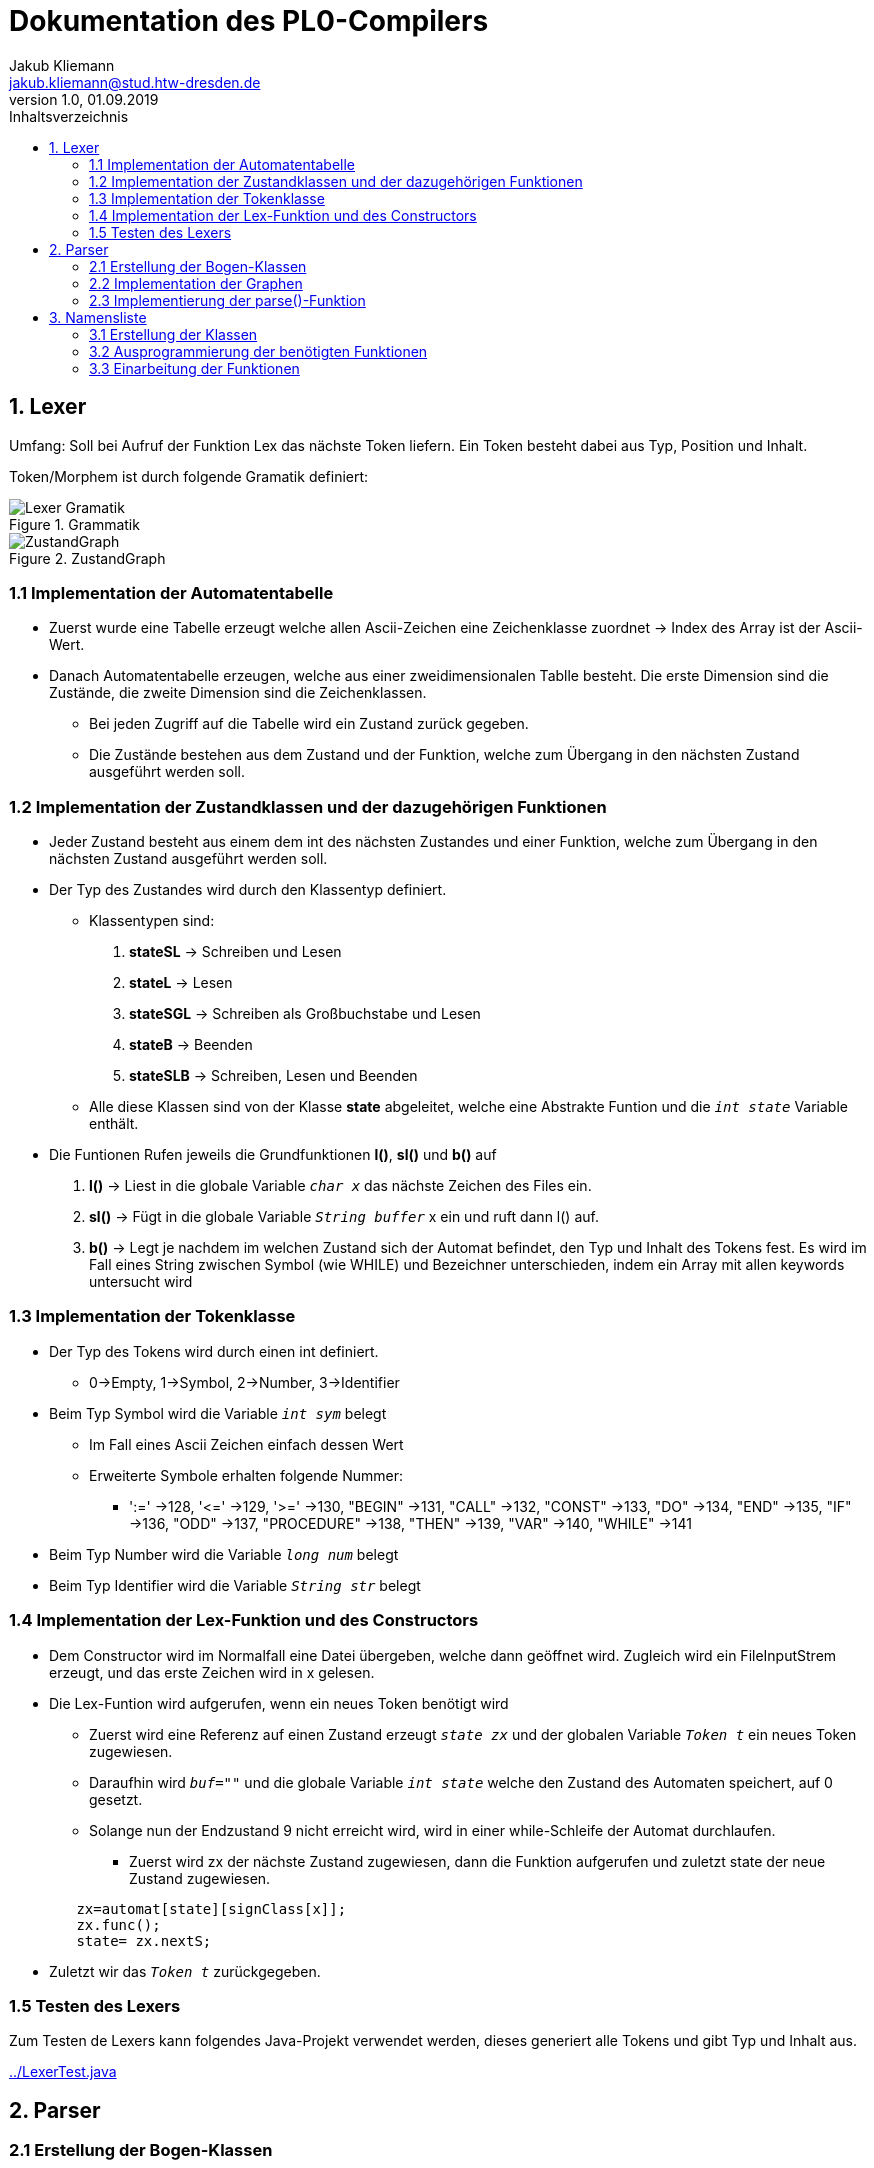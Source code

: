 = Dokumentation des PL0-Compilers
Jakub Kliemann <jakub.kliemann@stud.htw-dresden.de> 
1.0, 01.09.2019 
:toc: 
:source-highlighter: rouge
:imagesdir: images
:toc-title: Inhaltsverzeichnis
:xrefstyle: basic

== 1. Lexer

[.underline.]#Umfang#: Soll bei Aufruf der Funktion Lex das nächste Token liefern. Ein Token besteht dabei aus Typ, Position und Inhalt.

[.underline]#Token/Morphem# ist durch folgende Gramatik definiert:

.Grammatik
image::Lexer-Gramatik.png[]
.ZustandGraph
image::ZustandGraph.png[]

=== 1.1 Implementation der Automatentabelle

* Zuerst wurde eine Tabelle erzeugt welche allen Ascii-Zeichen eine Zeichenklasse zuordnet -> Index des Array ist der Ascii-Wert.
* Danach Automatentabelle erzeugen, welche aus einer zweidimensionalen Tablle besteht. Die erste Dimension sind die Zustände, die zweite Dimension sind die Zeichenklassen.
** Bei jeden Zugriff auf die Tabelle wird ein Zustand zurück gegeben.
** Die Zustände bestehen aus dem Zustand und der Funktion, welche zum Übergang in den nächsten Zustand ausgeführt werden soll.

=== 1.2 Implementation der Zustandklassen und der dazugehörigen Funktionen

* Jeder Zustand besteht aus einem dem int des nächsten Zustandes und einer Funktion, welche zum Übergang in den nächsten Zustand ausgeführt werden soll.
* Der Typ des Zustandes wird durch den Klassentyp definiert.
** Klassentypen sind: 
. *stateSL* -> Schreiben und Lesen 
. *stateL* -> Lesen
. *stateSGL* -> Schreiben als Großbuchstabe und Lesen
. *stateB* -> Beenden
. *stateSLB* -> Schreiben, Lesen und Beenden
** Alle diese Klassen sind von der Klasse *state* abgeleitet, welche eine Abstrakte Funtion und die `_int state_` Variable enthält.

* Die Funtionen Rufen jeweils die Grundfunktionen *l()*, *sl()* und *b()* auf
. *l()* -> Liest in die globale Variable `_char x_` das nächste Zeichen des Files ein.
. *sl()* -> Fügt in die globale Variable `_String buffer_` x ein und ruft dann l() auf.
. *b()* -> Legt je nachdem im welchen Zustand sich der Automat befindet, den Typ und Inhalt des Tokens fest. Es wird im Fall eines String zwischen Symbol (wie WHILE) und Bezeichner unterschieden, indem ein Array mit allen keywords untersucht wird

=== 1.3 Implementation der Tokenklasse

* Der Typ des Tokens wird durch einen int definiert.
** 0->Empty, 1->Symbol, 2->Number, 3->Identifier
* Beim Typ Symbol wird die Variable `_int sym_` belegt
** Im Fall eines Ascii Zeichen einfach dessen Wert
** Erweiterte Symbole erhalten folgende Nummer:
*** ':=' ->128, '\<=' ->129, '>=' ->130, "BEGIN" ->131, "CALL" ->132, "CONST" ->133, "DO" ->134, "END" ->135, "IF" ->136, "ODD" ->137, "PROCEDURE" ->138, "THEN" ->139, "VAR" ->140, "WHILE" ->141
* Beim Typ Number wird die Variable `_long num_` belegt
* Beim Typ Identifier wird die Variable `_String str_` belegt

=== 1.4 Implementation der Lex-Funktion und des Constructors
* Dem Constructor wird im Normalfall eine Datei übergeben, welche dann geöffnet wird. Zugleich wird ein FileInputStrem erzeugt, und das erste Zeichen wird in x gelesen.
* Die Lex-Funtion wird aufgerufen, wenn ein neues Token benötigt wird
** Zuerst wird eine Referenz auf einen Zustand erzeugt `_state zx_` und der globalen Variable `_Token t_` ein neues Token zugewiesen.
** Daraufhin wird `_buf=""_` und die globale Variable `_int state_` welche den Zustand des Automaten speichert, auf 0 gesetzt.
** Solange nun der Endzustand 9 nicht erreicht wird, wird in einer while-Schleife der Automat durchlaufen.
*** Zuerst wird zx der nächste Zustand zugewiesen, dann die Funktion aufgerufen und zuletzt state der neue Zustand zugewiesen.
[source, java]
----
        zx=automat[state][signClass[x]];
        zx.func();
        state= zx.nextS;
----


* Zuletzt wir das `_Token t_` zurückgegeben.

=== 1.5 Testen des Lexers

Zum Testen de Lexers kann folgendes Java-Projekt verwendet werden, dieses generiert alle Tokens und gibt Typ und Inhalt aus.

link:../LexerTest.java[]


== 2. Parser

=== 2.1 Erstellung der Bogen-Klassen

* Die Hauptbogenklasse beinhaltet die Variblen `_int next_` und `_int alt_` welche den Index des Folge- bzw Alternativbogens speichert als auch `_Token token_`, `_int sym_` und `_Arc[] graph_`, für den Inhalt der jeweiligen Bögen.
* Außerdem ist in der Hauptklasse die abstrakte Funktion `_compareArc()_`, welche untersucht ob der Bogen mit dem nächsten Token übereinstimmt, und die Funktion `_action()_`, welche den Bogen ausführt, definiert.
** `_action()_` wird dann in Bogendefinitionen zur Codegenerierung überschrieben
* Die Bogenklassen ArcNil, ArcEnd, ArcSym, ArcToken und ArcGraph werden nun von der Basiskasse abgeleitet
* Implemetierung der `_compareArc()_` Funktionen
** ArcNil -> wird nur `_action()_` aufgerufen
** ArcEnd -> wird immer true zurückgegeben
** ArcSym -> es wird der Inhalt vom Inhalt des aktuellen Tokens mit dem Symbol des Bogen verglichen und `_action()_` aufgerufen
** ArcToken -> es wird der Typ des aktuellen Tokens mit dem Token des Bogen verglichen und `_action()_` aufgerufen
** ArcGraph -> es wird `_parse()_` mit dem Graphen des Bogens aufgerufen und `_action()_` aufgerufen

=== 2.2 Implementation der Graphen

* Die Graphen werden als Array von Bögen definiert
* Die Bögen werden in der Reihenfolge nach der Skizze der Graphen definiert

.Graphenbeschriftung
image::Parsergraphen.png[]


=== 2.3 Implementierung der parse()-Funktion

* Die `_parse()_`-Funktion wird mit einem Graphen aufgerufen
* Zuerst wird der erste Bogen des Graphen in `_Arc Bogen_` gespeichert
* Wenn noch kein Token vorhanden ist, wird die Lex-Funktion aufgerufen
* Dann wird eine while-Schleife durchlaufen, welche solange läuft, bis der Endbogen erreicht wurde oder ein Fehler vorliegt
** Zuerst wird die `_compareArc()_` Funktion des Bogens aufgerufen
*** Wenn diese true zurückgibt, wird ein neues Token geladen (falls eins verwendet wurde) und der nächste Bogen in `_Bogen_` gespeichert
*** Wenn diese false zurückgibt, wird der Alternativbogen in `_Bogen_` gespeichert. Gibt es keine Alternativbögen mehr liefert `_parse()_` false zurück.
** Wenn der Endbogen erreicht wurde, wird die Schleife beendet

== 3. Namensliste

=== 3.1 Erstellung der Klassen

* Die Hauptklasse ident beinhaltet die Variablen `_String name_` und `_int procNum_` (Index der übergeordneten Procedure)
* aus Ident sind die Klassen Constant, Variable und Procedure abgeleitet
** Constant - speichert den Index, an welcher Stelle sich der Wert im Constant-Block befindet
** Variable - speichert die Relativaddresse (fängt für jede Procedure bei 0 an)
** Procedure - speichert den seinen procIdx, einen Zeiger auf die parent-proc, seine Namensliste und die relativaddresse für nächste Varibel
* als Namensliste wird jeweils eine `_LinkedList<Ident>_` angelegt (beinhaltet Daten des Typs Ident)
* als Constant_Block wird eine `_ArrayList<Long>_` angelegt, wobei jeder Wert nur einmal gespeichert wird!!
* in `_Procedure currentProc_` wird die aktuelle Prozedur gespeichert

=== 3.2 Ausprogrammierung der benötigten Funktionen

* die jeweiligen Konstruktoren leiten durch `_super(name)_` den Namen an den Ident-Konstruktor weiter der in `_int procNum_` den Index der aktuellen Prozedur hinterlegt, danach werden eigene Attribute befüllt und das Objekt in die Namensliste eingefügt
* zusätzlich gibt es noch die Funktionen `_Ident searchIdent()_` und `_Ident searchIdentGlobal()_`
** lokale Suche - untersucht für die gegebene Prozedur die Namensliste und gleicht die Namen der Bezeichner mit dem gegeben Name ab, bei einem Treffer wird Zeiger auf bezeichner zurückgeliefert; sonst null
** globale Suche - ruft zuerst für aktuelle Prozedur `_searchIdent()_` auf und bei keinem Treffer rekursiv für die umgebene Prozedur, bis Ident gefunden wurde oder man sich in der main-Prozedur befinden und keine Parent Prozedur mehr existiert

=== 3.3 Einarbeitung der Funktionen

Benötigte Funktionen zum Aufbau der Namesliste

.Funktionseinbidung Namensliste
image::Block-namelist-func.png[]
// hier dann Graphen mit Aktionen für Namensliste